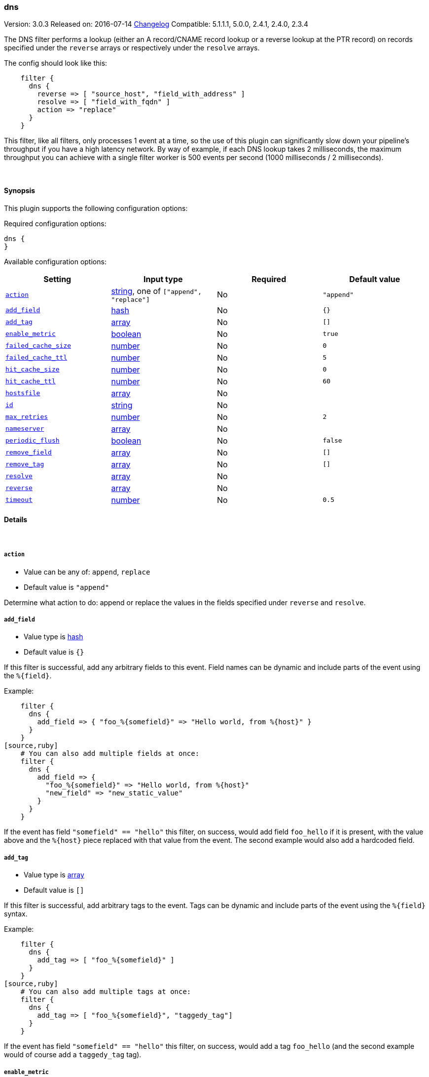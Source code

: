 [[plugins-filters-dns]]
=== dns

Version: 3.0.3
Released on: 2016-07-14
https://github.com/logstash-plugins/logstash-filter-dns/blob/master/CHANGELOG.md#303[Changelog]
Compatible: 5.1.1.1, 5.0.0, 2.4.1, 2.4.0, 2.3.4



The DNS filter performs a lookup (either an A record/CNAME record lookup
or a reverse lookup at the PTR record) on records specified under the
`reverse` arrays or respectively under the `resolve` arrays.

The config should look like this:
[source,ruby]
    filter {
      dns {
        reverse => [ "source_host", "field_with_address" ]
        resolve => [ "field_with_fqdn" ]
        action => "replace"
      }
    }

This filter, like all filters, only processes 1 event at a time, so the use
of this plugin can significantly slow down your pipeline's throughput if you
have a high latency network. By way of example, if each DNS lookup takes 2
milliseconds, the maximum throughput you can achieve with a single filter
worker is 500 events per second (1000 milliseconds / 2 milliseconds).

&nbsp;

==== Synopsis

This plugin supports the following configuration options:

Required configuration options:

[source,json]
--------------------------
dns {
}
--------------------------



Available configuration options:

[cols="<,<,<,<m",options="header",]
|=======================================================================
|Setting |Input type|Required|Default value
| <<plugins-filters-dns-action>> |<<string,string>>, one of `["append", "replace"]`|No|`"append"`
| <<plugins-filters-dns-add_field>> |<<hash,hash>>|No|`{}`
| <<plugins-filters-dns-add_tag>> |<<array,array>>|No|`[]`
| <<plugins-filters-dns-enable_metric>> |<<boolean,boolean>>|No|`true`
| <<plugins-filters-dns-failed_cache_size>> |<<number,number>>|No|`0`
| <<plugins-filters-dns-failed_cache_ttl>> |<<number,number>>|No|`5`
| <<plugins-filters-dns-hit_cache_size>> |<<number,number>>|No|`0`
| <<plugins-filters-dns-hit_cache_ttl>> |<<number,number>>|No|`60`
| <<plugins-filters-dns-hostsfile>> |<<array,array>>|No|
| <<plugins-filters-dns-id>> |<<string,string>>|No|
| <<plugins-filters-dns-max_retries>> |<<number,number>>|No|`2`
| <<plugins-filters-dns-nameserver>> |<<array,array>>|No|
| <<plugins-filters-dns-periodic_flush>> |<<boolean,boolean>>|No|`false`
| <<plugins-filters-dns-remove_field>> |<<array,array>>|No|`[]`
| <<plugins-filters-dns-remove_tag>> |<<array,array>>|No|`[]`
| <<plugins-filters-dns-resolve>> |<<array,array>>|No|
| <<plugins-filters-dns-reverse>> |<<array,array>>|No|
| <<plugins-filters-dns-timeout>> |<<number,number>>|No|`0.5`
|=======================================================================


==== Details

&nbsp;

[[plugins-filters-dns-action]]
===== `action` 

  * Value can be any of: `append`, `replace`
  * Default value is `"append"`

Determine what action to do: append or replace the values in the fields
specified under `reverse` and `resolve`.

[[plugins-filters-dns-add_field]]
===== `add_field` 

  * Value type is <<hash,hash>>
  * Default value is `{}`

If this filter is successful, add any arbitrary fields to this event.
Field names can be dynamic and include parts of the event using the `%{field}`.

Example:
[source,ruby]
    filter {
      dns {
        add_field => { "foo_%{somefield}" => "Hello world, from %{host}" }
      }
    }
[source,ruby]
    # You can also add multiple fields at once:
    filter {
      dns {
        add_field => {
          "foo_%{somefield}" => "Hello world, from %{host}"
          "new_field" => "new_static_value"
        }
      }
    }

If the event has field `"somefield" == "hello"` this filter, on success,
would add field `foo_hello` if it is present, with the
value above and the `%{host}` piece replaced with that value from the
event. The second example would also add a hardcoded field.

[[plugins-filters-dns-add_tag]]
===== `add_tag` 

  * Value type is <<array,array>>
  * Default value is `[]`

If this filter is successful, add arbitrary tags to the event.
Tags can be dynamic and include parts of the event using the `%{field}`
syntax.

Example:
[source,ruby]
    filter {
      dns {
        add_tag => [ "foo_%{somefield}" ]
      }
    }
[source,ruby]
    # You can also add multiple tags at once:
    filter {
      dns {
        add_tag => [ "foo_%{somefield}", "taggedy_tag"]
      }
    }

If the event has field `"somefield" == "hello"` this filter, on success,
would add a tag `foo_hello` (and the second example would of course add a `taggedy_tag` tag).

[[plugins-filters-dns-enable_metric]]
===== `enable_metric` 

  * Value type is <<boolean,boolean>>
  * Default value is `true`

Disable or enable metric logging for this specific plugin instance
by default we record all the metrics we can, but you can disable metrics collection
for a specific plugin.

[[plugins-filters-dns-failed_cache_size]]
===== `failed_cache_size` 

  * Value type is <<number,number>>
  * Default value is `0`

cache size for failed requests

[[plugins-filters-dns-failed_cache_ttl]]
===== `failed_cache_ttl` 

  * Value type is <<number,number>>
  * Default value is `5`

how long to cache failed requests (in seconds)

[[plugins-filters-dns-hit_cache_size]]
===== `hit_cache_size` 

  * Value type is <<number,number>>
  * Default value is `0`

set the size of cache for successful requests

[[plugins-filters-dns-hit_cache_ttl]]
===== `hit_cache_ttl` 

  * Value type is <<number,number>>
  * Default value is `60`

how long to cache successful requests (in seconds)

[[plugins-filters-dns-hostsfile]]
===== `hostsfile` 

  * Value type is <<array,array>>
  * There is no default value for this setting.

Use custom hosts file(s). For example: `["/var/db/my_custom_hosts"]`

[[plugins-filters-dns-id]]
===== `id` 

  * Value type is <<string,string>>
  * There is no default value for this setting.

Add a unique `ID` to the plugin instance, this `ID` is used for tracking
information for a specific configuration of the plugin.

```
output {
 stdout {
   id => "ABC"
 }
}
```

If you don't explicitely set this variable Logstash will generate a unique name.

[[plugins-filters-dns-max_retries]]
===== `max_retries` 

  * Value type is <<number,number>>
  * Default value is `2`

number of times to retry a failed resolve/reverse

[[plugins-filters-dns-nameserver]]
===== `nameserver` 

  * Value type is <<array,array>>
  * There is no default value for this setting.

Use custom nameserver(s). For example: `["8.8.8.8", "8.8.4.4"]`

[[plugins-filters-dns-periodic_flush]]
===== `periodic_flush` 

  * Value type is <<boolean,boolean>>
  * Default value is `false`

Call the filter flush method at regular interval.
Optional.

[[plugins-filters-dns-remove_field]]
===== `remove_field` 

  * Value type is <<array,array>>
  * Default value is `[]`

If this filter is successful, remove arbitrary fields from this event.
Fields names can be dynamic and include parts of the event using the %{field}
Example:
[source,ruby]
    filter {
      dns {
        remove_field => [ "foo_%{somefield}" ]
      }
    }
[source,ruby]
    # You can also remove multiple fields at once:
    filter {
      dns {
        remove_field => [ "foo_%{somefield}", "my_extraneous_field" ]
      }
    }

If the event has field `"somefield" == "hello"` this filter, on success,
would remove the field with name `foo_hello` if it is present. The second
example would remove an additional, non-dynamic field.

[[plugins-filters-dns-remove_tag]]
===== `remove_tag` 

  * Value type is <<array,array>>
  * Default value is `[]`

If this filter is successful, remove arbitrary tags from the event.
Tags can be dynamic and include parts of the event using the `%{field}`
syntax.

Example:
[source,ruby]
    filter {
      dns {
        remove_tag => [ "foo_%{somefield}" ]
      }
    }
[source,ruby]
    # You can also remove multiple tags at once:
    filter {
      dns {
        remove_tag => [ "foo_%{somefield}", "sad_unwanted_tag"]
      }
    }

If the event has field `"somefield" == "hello"` this filter, on success,
would remove the tag `foo_hello` if it is present. The second example
would remove a sad, unwanted tag as well.

[[plugins-filters-dns-resolve]]
===== `resolve` 

  * Value type is <<array,array>>
  * There is no default value for this setting.

Forward resolve one or more fields.

[[plugins-filters-dns-reverse]]
===== `reverse` 

  * Value type is <<array,array>>
  * There is no default value for this setting.

TODO(sissel): The timeout limitation does seem to be fixed in here: http://redmine.ruby-lang.org/issues/5100 # but isn't currently in JRuby.
TODO(sissel): make `action` required? This was always the intent, but it
due to a typo it was never enforced. Thus the default behavior in past
versions was `append` by accident.
Reverse resolve one or more fields.

[[plugins-filters-dns-timeout]]
===== `timeout` 

  * Value type is <<number,number>>
  * Default value is `0.5`

`resolv` calls will be wrapped in a timeout instance



